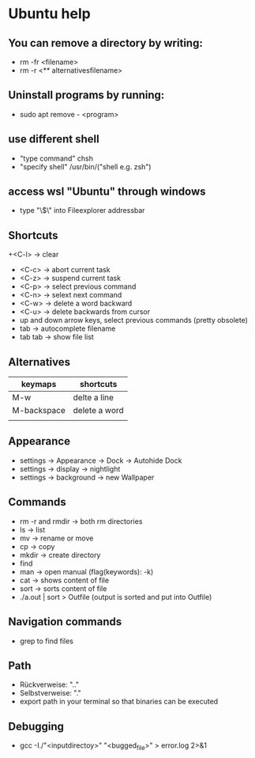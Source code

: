 * Ubuntu help

** You can remove a directory by writing:
   + rm -fr <filename>
   + rm -r <** alternativesfilename>

** Uninstall programs by running:
   + sudo apt remove - <program>

** use different shell
   + "type command" chsh
   + "specify shell" /usr/bin/("shell e.g. zsh")

** access wsl "Ubuntu" through windows
   + type "\\wsl$\" into Fileexplorer addressbar

** Shortcuts
   +<C-l> -> clear
   + <C-c> -> abort current task
   + <C-z> -> suspend current task
   + <C-p> -> select previous command
   + <C-n> -> selext next command
   + <C-w> -> delete a word backward
   + <C-u> -> delete backwards from cursor
   + up and down arrow keys, select previous commands (pretty obsolete)
   + tab -> autocomplete filename
   + tab tab -> show file list

** Alternatives
| keymaps     | shortcuts     |
|-------------+---------------|
| M-w         | delte a line  |
| M-backspace | delete a word |
|             |               |


** Appearance 
   + settings -> Appearance -> Dock -> Autohide Dock
   + settings -> display -> nightlight
   + settings -> background -> new Wallpaper 

** Commands
   + rm -r and rmdir -> both rm directories 
   + ls -> list
   + mv -> rename or move 
   + cp -> copy 
   + mkdir -> create directory  
   + find
   + man -> open manual (flag(keywords): -k)
   + cat -> shows content of file
   + sort -> sorts content of file
   + ./a.out | sort > Outfile (output is sorted and put into Outfile)

** Navigation commands
   + grep to find files

** Path
   + Rückverweise: ".."
   + Selbstverweise: "."
   + export path in your terminal so that binaries can be executed

** Debugging
   + gcc -I./"<inputdirectoy>" "<bugged_file>" > error.log 2>&1

